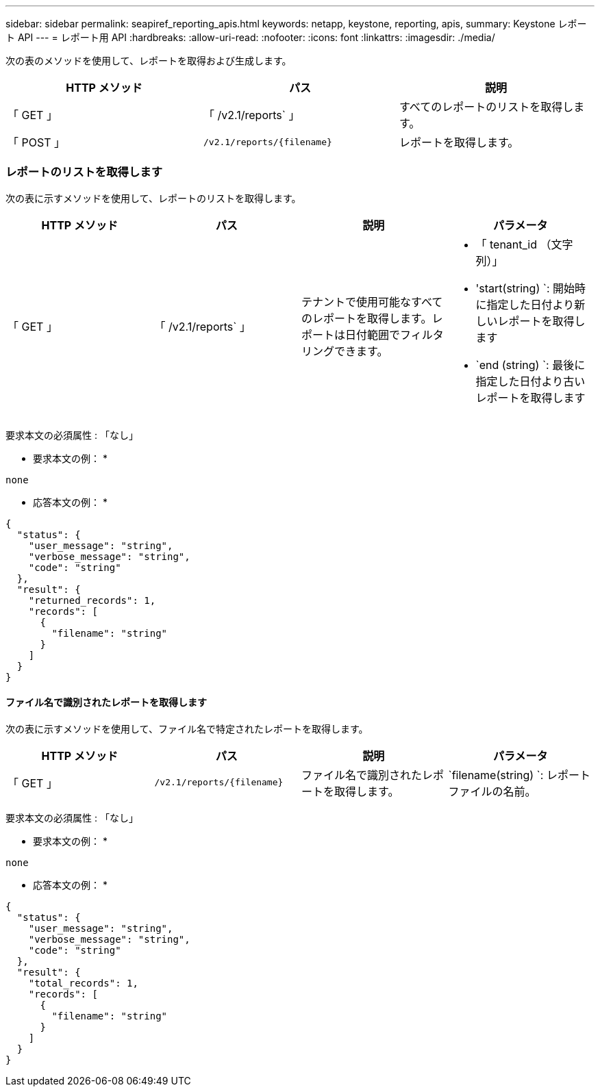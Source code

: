 ---
sidebar: sidebar 
permalink: seapiref_reporting_apis.html 
keywords: netapp, keystone, reporting, apis, 
summary: Keystone レポート API 
---
= レポート用 API
:hardbreaks:
:allow-uri-read: 
:nofooter: 
:icons: font
:linkattrs: 
:imagesdir: ./media/


[role="lead"]
次の表のメソッドを使用して、レポートを取得および生成します。

|===
| HTTP メソッド | パス | 説明 


| 「 GET 」 | 「 /v2.1/reports` 」 | すべてのレポートのリストを取得します。 


| 「 POST 」 | `/v2.1/reports/{filename}` | レポートを取得します。 
|===


=== レポートのリストを取得します

次の表に示すメソッドを使用して、レポートのリストを取得します。

|===
| HTTP メソッド | パス | 説明 | パラメータ 


| 「 GET 」 | 「 /v2.1/reports` 」 | テナントで使用可能なすべてのレポートを取得します。レポートは日付範囲でフィルタリングできます。  a| 
* 「 tenant_id （文字列）」
* 'start(string) `: 開始時に指定した日付より新しいレポートを取得します
* `end (string) `: 最後に指定した日付より古いレポートを取得します


|===
要求本文の必須属性 : 「なし」

* 要求本文の例： *

....
none
....
* 応答本文の例： *

....
{
  "status": {
    "user_message": "string",
    "verbose_message": "string",
    "code": "string"
  },
  "result": {
    "returned_records": 1,
    "records": [
      {
        "filename": "string"
      }
    ]
  }
}
....


==== ファイル名で識別されたレポートを取得します

次の表に示すメソッドを使用して、ファイル名で特定されたレポートを取得します。

|===
| HTTP メソッド | パス | 説明 | パラメータ 


| 「 GET 」 | `/v2.1/reports/{filename}` | ファイル名で識別されたレポートを取得します。 | `filename(string) `: レポートファイルの名前。 
|===
要求本文の必須属性 : 「なし」

* 要求本文の例： *

....
none
....
* 応答本文の例： *

....
{
  "status": {
    "user_message": "string",
    "verbose_message": "string",
    "code": "string"
  },
  "result": {
    "total_records": 1,
    "records": [
      {
        "filename": "string"
      }
    ]
  }
}
....